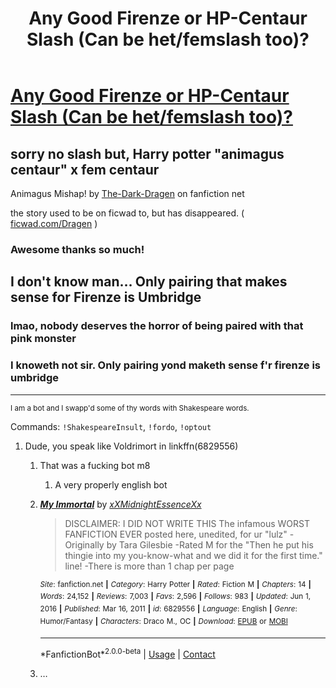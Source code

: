#+TITLE: Any Good Firenze or HP-Centaur Slash (Can be het/femslash too)?

* [[/r/HPSlashFic/comments/m2842p/any_good_firenze_or_hpcentaur_slash/][Any Good Firenze or HP-Centaur Slash (Can be het/femslash too)?]]
:PROPERTIES:
:Author: Archaic_Nepenthes
:Score: 1
:DateUnix: 1615411325.0
:DateShort: 2021-Mar-11
:FlairText: Request
:END:

** sorry no slash but, Harry potter "animagus centaur" x fem centaur

Animagus Mishap! by [[https://www.fanfiction.net/u/4029400/The-Dark-Dragen][The-Dark-Dragen]] on fanfiction net

the story used to be on ficwad to, but has disappeared. ( [[https://ficwad.com/a/Dragen][ficwad.com/Dragen]] )
:PROPERTIES:
:Author: Icy-Horror6363
:Score: 3
:DateUnix: 1615422531.0
:DateShort: 2021-Mar-11
:END:

*** Awesome thanks so much!
:PROPERTIES:
:Author: Archaic_Nepenthes
:Score: 1
:DateUnix: 1615583151.0
:DateShort: 2021-Mar-13
:END:


** I don't know man... Only pairing that makes sense for Firenze is Umbridge
:PROPERTIES:
:Author: Jon_Riptide
:Score: 1
:DateUnix: 1615411517.0
:DateShort: 2021-Mar-11
:END:

*** lmao, nobody deserves the horror of being paired with that pink monster
:PROPERTIES:
:Author: Archaic_Nepenthes
:Score: 3
:DateUnix: 1615411842.0
:DateShort: 2021-Mar-11
:END:


*** I knoweth not sir. Only pairing yond maketh sense f'r firenze is umbridge

--------------

^{I am a bot and I swapp'd some of thy words with Shakespeare words.}

Commands: =!ShakespeareInsult=, =!fordo=, =!optout=
:PROPERTIES:
:Author: Shakespeare-Bot
:Score: 1
:DateUnix: 1615411531.0
:DateShort: 2021-Mar-11
:END:

**** Dude, you speak like Voldrimort in linkffn(6829556)
:PROPERTIES:
:Author: Jon_Riptide
:Score: 2
:DateUnix: 1615411628.0
:DateShort: 2021-Mar-11
:END:

***** That was a fucking bot m8
:PROPERTIES:
:Author: A-Game-Of-Fate
:Score: 2
:DateUnix: 1615413838.0
:DateShort: 2021-Mar-11
:END:

****** A very properly english bot
:PROPERTIES:
:Author: Jon_Riptide
:Score: 2
:DateUnix: 1615414135.0
:DateShort: 2021-Mar-11
:END:


***** [[https://www.fanfiction.net/s/6829556/1/][*/My Immortal/*]] by [[https://www.fanfiction.net/u/1885554/xXMidnightEssenceXx][/xXMidnightEssenceXx/]]

#+begin_quote
  DISCLAIMER: I DID NOT WRITE THIS The infamous WORST FANFICTION EVER posted here, unedited, for ur "lulz" -Originally by Tara Gilesbie -Rated M for the "Then he put his thingie into my you-know-what and we did it for the first time." line! -There is more than 1 chap per page
#+end_quote

^{/Site/:} ^{fanfiction.net} ^{*|*} ^{/Category/:} ^{Harry} ^{Potter} ^{*|*} ^{/Rated/:} ^{Fiction} ^{M} ^{*|*} ^{/Chapters/:} ^{14} ^{*|*} ^{/Words/:} ^{24,152} ^{*|*} ^{/Reviews/:} ^{7,003} ^{*|*} ^{/Favs/:} ^{2,596} ^{*|*} ^{/Follows/:} ^{983} ^{*|*} ^{/Updated/:} ^{Jun} ^{1,} ^{2016} ^{*|*} ^{/Published/:} ^{Mar} ^{16,} ^{2011} ^{*|*} ^{/id/:} ^{6829556} ^{*|*} ^{/Language/:} ^{English} ^{*|*} ^{/Genre/:} ^{Humor/Fantasy} ^{*|*} ^{/Characters/:} ^{Draco} ^{M.,} ^{OC} ^{*|*} ^{/Download/:} ^{[[http://www.ff2ebook.com/old/ffn-bot/index.php?id=6829556&source=ff&filetype=epub][EPUB]]} ^{or} ^{[[http://www.ff2ebook.com/old/ffn-bot/index.php?id=6829556&source=ff&filetype=mobi][MOBI]]}

--------------

*FanfictionBot*^{2.0.0-beta} | [[https://github.com/FanfictionBot/reddit-ffn-bot/wiki/Usage][Usage]] | [[https://www.reddit.com/message/compose?to=tusing][Contact]]
:PROPERTIES:
:Author: FanfictionBot
:Score: 1
:DateUnix: 1615411647.0
:DateShort: 2021-Mar-11
:END:


***** ...
:PROPERTIES:
:Author: magicspacehole
:Score: 1
:DateUnix: 1615413426.0
:DateShort: 2021-Mar-11
:END:
